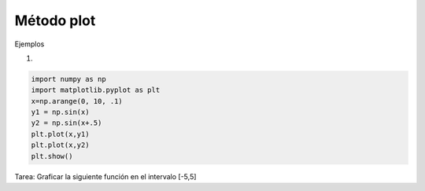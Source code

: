 Método plot
===========

Ejemplos

1)

.. code:: Python

   import numpy as np
   import matplotlib.pyplot as plt
   x=np.arange(0, 10, .1)
   y1 = np.sin(x)
   y2 = np.sin(x+.5)
   plt.plot(x,y1)
   plt.plot(x,y2)
   plt.show()

Tarea: Graficar la siguiente función en el intervalo [-5,5]

.. tex::

   \varphi_{\mu, \sigma^2}(x) = \frac{1}{\sigma \sqrt{2 \pi}} e^{-\frac{(x-\mu)^2}{2 \sigma^2} }


